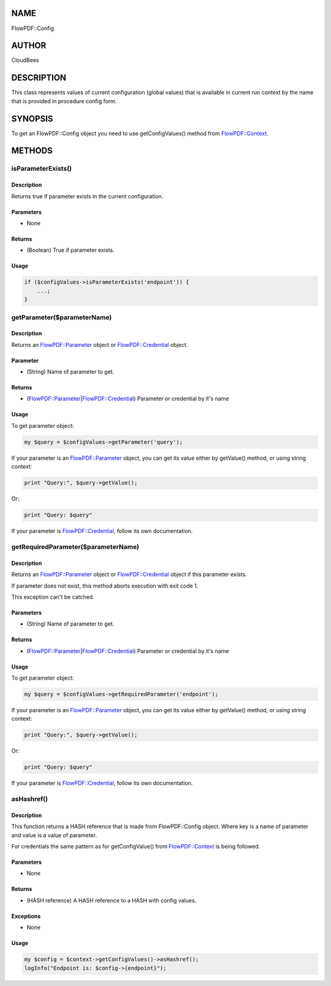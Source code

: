 NAME
====

FlowPDF::Config

AUTHOR
======

CloudBees

DESCRIPTION
===========

This class represents values of current configuration (global values)
that is available in current run context by the name that is provided in
procedure config form.

SYNOPSIS
========

To get an FlowPDF::Config object you need to use getConfigValues()
method from `FlowPDF::Context <flowpdf-perl-lib/FlowPDF/Context.html>`__.

METHODS
=======

isParameterExists()
-------------------

.. _description-1:

Description
~~~~~~~~~~~

Returns true if parameter exists in the current configuration.

Parameters
~~~~~~~~~~

-  None

Returns
~~~~~~~

-  (Boolean) True if parameter exists.

Usage
~~~~~

.. code:: perl


       if ($configValues->isParameterExists('endpoint')) {
           ...;
       }

getParameter($parameterName)
----------------------------

.. _description-2:

Description
~~~~~~~~~~~

Returns an `FlowPDF::Parameter <flowpdf-perl-lib/FlowPDF/Parameter.html>`__ object
or `FlowPDF::Credential <flowpdf-perl-lib/FlowPDF/Parameter.html>`__ object.

Parameter
~~~~~~~~~

-  (String) Name of parameter to get.

.. _returns-1:

Returns
~~~~~~~

-  (`FlowPDF::Parameter <flowpdf-perl-lib/FlowPDF/Parameter.html>`__\ \|\ `FlowPDF::Credential <flowpdf-perl-lib/FlowPDF/Parameter.html>`__)
   Parameter or credential by it's name

.. _usage-1:

Usage
~~~~~

To get parameter object:

.. code:: perl


       my $query = $configValues->getParameter('query');

If your parameter is an
`FlowPDF::Parameter <flowpdf-perl-lib/FlowPDF/Parameter.html>`__ object, you can
get its value either by getValue() method, or using string context:

.. code:: perl


       print "Query:", $query->getValue();

Or:

.. code:: perl


       print "Query: $query"

If your parameter is
`FlowPDF::Credential <flowpdf-perl-lib/FlowPDF/Credential.html>`__, follow its own
documentation.

getRequiredParameter($parameterName)
------------------------------------

.. _description-3:

Description
~~~~~~~~~~~

Returns an `FlowPDF::Parameter <flowpdf-perl-lib/FlowPDF/Parameter.html>`__ object
or `FlowPDF::Credential <flowpdf-perl-lib/FlowPDF/Parameter.html>`__ object if this
parameter exists.

If parameter does not exist, this method aborts execution with exit code
1.

This exception can't be catched.

.. _parameters-1:

Parameters
~~~~~~~~~~

-  (String) Name of parameter to get.

.. _returns-2:

Returns
~~~~~~~

-  (`FlowPDF::Parameter <flowpdf-perl-lib/FlowPDF/Parameter.html>`__\ \|\ `FlowPDF::Credential <flowpdf-perl-lib/FlowPDF/Parameter.html>`__)
   Parameter or credential by it's name

.. _usage-2:

Usage
~~~~~

To get parameter object:

.. code:: perl


       my $query = $configValues->getRequiredParameter('endpoint');

If your parameter is an
`FlowPDF::Parameter <flowpdf-perl-lib/FlowPDF/Parameter.html>`__ object, you can
get its value either by getValue() method, or using string context:

.. code:: perl


       print "Query:", $query->getValue();

Or:

.. code:: perl


       print "Query: $query"

If your parameter is
`FlowPDF::Credential <flowpdf-perl-lib/FlowPDF/Credential.html>`__, follow its own
documentation.

asHashref()
-----------

.. _description-4:

Description
~~~~~~~~~~~

This function returns a HASH reference that is made from FlowPDF::Config
object. Where key is a name of parameter and value is a value of
parameter.

For credentials the same pattern as for getConfigValue() from
`FlowPDF::Context <flowpdf-perl-lib/FlowPDF/Context.html>`__ is being followed.

.. _parameters-2:

Parameters
~~~~~~~~~~

-  None

.. _returns-3:

Returns
~~~~~~~

-  (HASH reference) A HASH reference to a HASH with config values.

Exceptions
~~~~~~~~~~

-  None

.. _usage-3:

Usage
~~~~~

.. code:: perl


       my $config = $context->getConfigValues()->asHashref();
       logInfo("Endpoint is: $config->{endpoint}");


